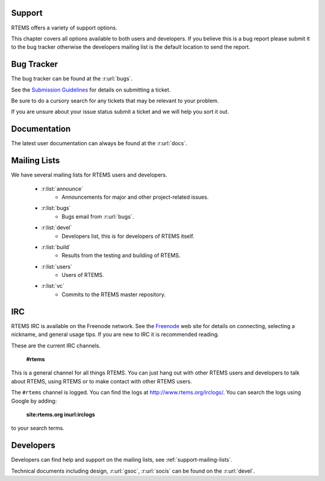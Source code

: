 .. comment SPDX-License-Identifier: CC-BY-SA-4.0


.. _support:

Support
=======

RTEMS offers a variety of support options.

This chapter covers all options available to both users and developers.  If you
believe this is a bug report please submit it to the bug tracker otherwise the
developers mailing list is the default location to send the report.


Bug Tracker
===========

The bug tracker can be found at the :r:url:`bugs`.

See the `Submission Guidelines <http://devel.rtems.org/wiki/NewTicket/>`_ for
details on submitting a ticket.

Be sure to do a cursory search for any tickets that may be relevant to your
problem.

If you are unsure about your issue status submit a ticket and we will help you
sort it out.

Documentation
=============

The latest user documentation can always be found at the :r:url:`docs`.


.. _support-mailing-lists:

Mailing Lists
=============

We have several mailing lists for RTEMS users and developers.

	* :r:list:`announce`
		* Announcements for major and other project-related issues.

	* :r:list:`bugs`
		* Bugs email from :r:url:`bugs`.

	* :r:list:`devel`
		* Developers list, this is for developers of RTEMS itself.


	* :r:list:`build`
		* Results from the testing and building of RTEMS.

	* :r:list:`users`
		* Users of RTEMS.

	* :r:list:`vc`
		* Commits to the RTEMS master repository.


IRC
===

RTEMS IRC is available on the Freenode network. See the `Freenode
<http://www.freenode.net/>`_ web site for details on connecting, selecting a
nickname, and general usage tips. If you are new to IRC it is recommended
reading.

These are the current IRC channels.

  **#rtems**

This is a general channel for all things RTEMS. You can just hang out with
other RTEMS users and developers to talk about RTEMS, using RTEMS or to make
contact with other RTEMS users.

The ``#rtems`` channel is logged. You can find the logs at
http://www.rtems.org/irclogs/. You can search the logs using Google by adding:

  **site:rtems.org inurl:irclogs**

to your search terms.

Developers
==========

Developers can find help and support on the mailing lists, see
:ref:`support-mailing-lists`.

Technical documents including design, :r:url:`gsoc`, :r:url:`socis` can be
found on the :r:url:`devel`.
